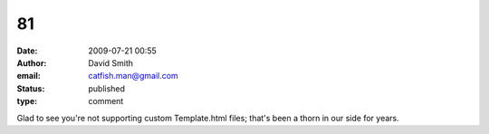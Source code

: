 81
##
:date: 2009-07-21 00:55
:author: David Smith
:email: catfish.man@gmail.com
:status: published
:type: comment

Glad to see you're not supporting custom Template.html files; that's been a thorn in our side for years.
